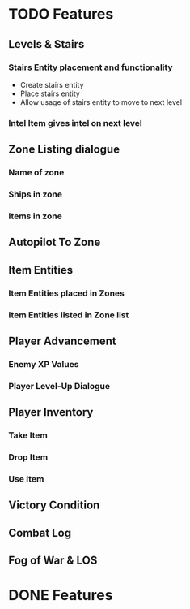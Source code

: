 * TODO Features
** Levels & Stairs
*** Stairs Entity placement and functionality
+ Create stairs entity
+ Place stairs entity
+ Allow usage of stairs entity to move to next level
*** Intel Item gives intel on next level
** Zone Listing dialogue
*** Name of zone
*** Ships in zone
*** Items in zone
** Autopilot To Zone
** Item Entities
*** Item Entities placed in Zones
*** Item Entities listed in Zone list
** Player Advancement
*** Enemy XP Values
*** Player Level-Up Dialogue
** Player Inventory
*** Take Item
*** Drop Item
*** Use Item
** Victory Condition
** Combat Log
** Fog of War & LOS
* DONE Features
